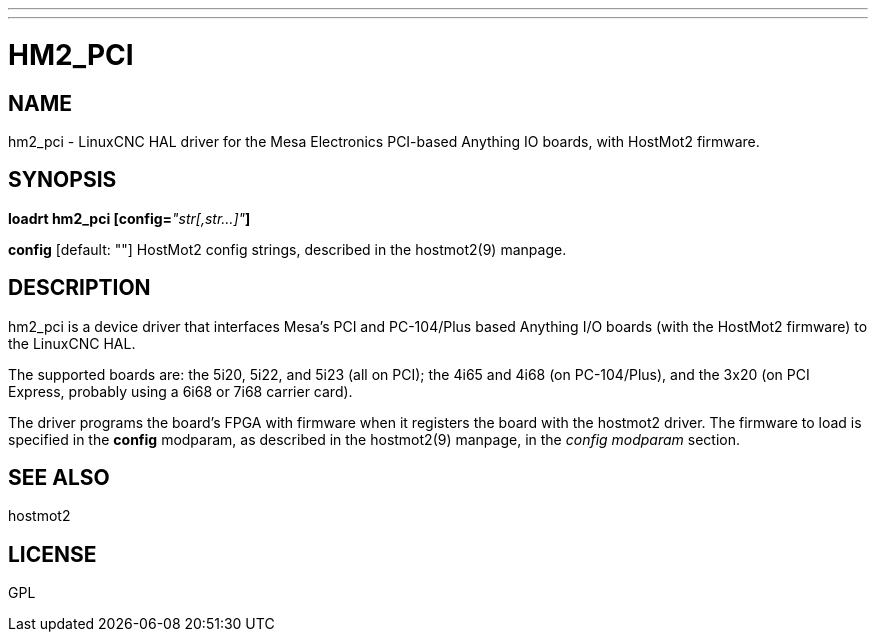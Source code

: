 ---
---
:skip-front-matter:

= HM2_PCI
:manmanual: HAL Components
:mansource: ../man/man9/hm2_pci.asciidoc
:man version : 

== NAME
hm2_pci - LinuxCNC HAL driver for the Mesa Electronics PCI-based Anything IO boards, with HostMot2 firmware.


== SYNOPSIS
**loadrt hm2_pci [config=**__"str[,str...]"__**]**

**config** [default: ""]
HostMot2 config strings, described in the hostmot2(9) manpage.

== DESCRIPTION
hm2_pci is a device driver that interfaces Mesa's PCI and PC-104/Plus
based Anything I/O boards (with the HostMot2 firmware) to the LinuxCNC
HAL.

The supported boards are: the 5i20, 5i22, and 5i23 (all on PCI); the
4i65 and 4i68 (on PC-104/Plus), and the 3x20 (on PCI Express, probably
using a 6i68 or 7i68 carrier card).

The driver programs the board's FPGA with firmware when it registers
the board with the hostmot2 driver.  The firmware to load is specified
in the **config** modparam, as described in the hostmot2(9) manpage,
in the __config modparam__ section.


== SEE ALSO
hostmot2


== LICENSE
GPL
